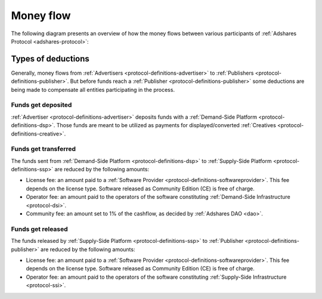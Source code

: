 .. _protocol-payments-moneyflow:

Money flow
==========

The following diagram presents an overview of how the money flows between various participants of :ref:`Adshares Protocol <adshares-protocol>`:

.. uml::
    :align: center

    skinparam monochrome true
    skinparam linetype ortho

    actor   "Advertiser"        as advertiser
    actor   "Publisher"         as publisher
    agent   "Software Provider" as provider
    agent   "Community"         as community

    node "Demand-Side\nPlatform" as DSP {
        circle " " as demandIn #black
        card demandLicenseFee [
            <u>License fee
            <i>license-dependent
            <i>CE free of charge
        ]
        card demandOperatorFee [
            <u>Operator fee
            <i>set by the operator
        ]
        card demandCommunityFee [
            <u>Community fee
            <i>1% fees
            <i>set by the DAO
        ]
        circle " " as demandOut #white
    }

    node "Supply-Side\nPlatform" as SSP {
        circle " " as supplyIn #black
        card supplyLicenseFee [
            <u>License fee
            <i>license-dependent
            <i>CE free of charge
        ]
        card supplyOperatorFee [
            <u>Operator fee
            <i>set by the operator
        ]
        circle " " as supplyOut #white
    }

    advertiser -ri-> DSP

    demandIn -[dashed]do-> demandLicenseFee
    demandLicenseFee --> provider
    demandLicenseFee -[dashed]do-> demandOperatorFee
    demandOperatorFee -[dashed]do-> demandCommunityFee
    demandCommunityFee --> community
    demandCommunityFee -[dashed]do-> demandOut

    DSP -[bold]ri-> SSP

    supplyIn -[dashed]do-> supplyLicenseFee
    supplyLicenseFee --> provider
    supplyLicenseFee -[dashed]do-> supplyOperatorFee
    supplyOperatorFee -[dashed]do-> supplyOut

    SSP -ri-> publisher

Types of deductions
-------------------

Generally, money flows from :ref:`Advertisers <protocol-definitions-advertiser>` to :ref:`Publishers <protocol-definitions-publisher>`.
But before funds reach a :ref:`Publisher <protocol-definitions-publisher>` some deductions are being made to compensate all entities
participating in the process.

Funds get deposited
~~~~~~~~~~~~~~~~~~~

:ref:`Advertiser <protocol-definitions-advertiser>` deposits funds with a :ref:`Demand-Side Platform <protocol-definitions-dsp>`.
Those funds are meant to be utilized as payments for displayed/converted :ref:`Creatives <protocol-definitions-creative>`.
    
Funds get transferred
~~~~~~~~~~~~~~~~~~~~~

The funds sent from :ref:`Demand-Side Platform <protocol-definitions-dsp>` to :ref:`Supply-Side Platform <protocol-definitions-ssp>` are reduced by the following amounts:

* License fee: an amount paid to a :ref:`Software Provider <protocol-definitions-softwareprovider>`. This fee depends on the license type.
  Software released as Community Edition (CE) is free of charge.
* Operator fee: an amount paid to the operators of the software constituting :ref:`Demand-Side Infrastructure <protocol-dsi>`.
* Community fee: an amount set to 1% of the cashflow, as decided by :ref:`Adshares DAO <dao>`.

Funds get released
~~~~~~~~~~~~~~~~~~

The funds released by :ref:`Supply-Side Platform <protocol-definitions-ssp>` to :ref:`Publisher <protocol-definitions-publisher>` are reduced by the following amounts:

* License fee: an amount paid to a :ref:`Software Provider <protocol-definitions-softwareprovider>`. This fee depends on the license type.
  Software released as Community Edition (CE) is free of charge.
* Operator fee: an amount paid to the operators of the software constituting :ref:`Supply-Side Infrastructure <protocol-ssi>`.